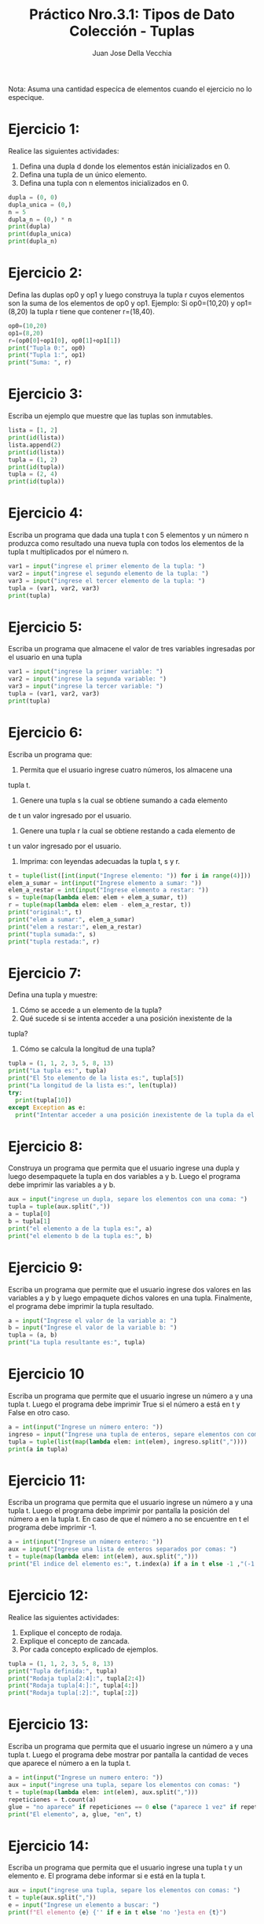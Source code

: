 #+TITLE: Práctico Nro.3.1: Tipos de Dato Colección - Tuplas
#+AUTHOR: Juan Jose Della Vecchia
#+STARTUP: overview

Nota: Asuma una cantidad especíca de elementos cuando el ejercicio no lo
especique.

* Ejercicio 1:
Realice las siguientes actividades:
1. Defina una dupla d donde los elementos están inicializados en 0.
2. Defina una tupla de un único elemento.
3. Defina una tupla con n elementos inicializados en 0.
#+begin_src python
  dupla = (0, 0)
  dupla_unica = (0,)
  n = 5
  dupla_n = (0,) * n
  print(dupla)
  print(dupla_unica)
  print(dupla_n)
#+end_src

* Ejercicio 2:
Defina las duplas op0 y op1 y luego construya la tupla r cuyos
elementos son la suma de los elementos de op0 y op1.
Ejemplo: Si op0=(10,20) y op1=(8,20) la tupla r tiene que contener
r=(18,40).
#+begin_src python
  op0=(10,20)
  op1=(8,20)
  r=(op0[0]+op1[0], op0[1]+op1[1])
  print("Tupla 0:", op0)
  print("Tupla 1:", op1)
  print("Suma: ", r)
#+end_src

* Ejercicio 3:
Escriba un ejemplo que muestre que las tuplas son inmutables.
#+begin_src python
  lista = [1, 2]
  print(id(lista))
  lista.append(2)
  print(id(lista))
  tupla = (1, 2)
  print(id(tupla))
  tupla = (2, 4)
  print(id(tupla))
#+end_src

* Ejercicio 4:
Escriba un programa que dada una tupla t con 5 elementos y
un número n produzca como resultado una nueva tupla con todos los
elementos de la tupla t multiplicados por el número n.
#+begin_src python
  var1 = input("ingrese el primer elemento de la tupla: ")
  var2 = input("ingrese el segundo elemento de la tupla: ")
  var3 = input("ingrese el tercer elemento de la tupla: ")
  tupla = (var1, var2, var3)
  print(tupla)
#+end_src

* Ejercicio 5:
Escriba un programa que almacene el valor de tres variables
ingresadas por el usuario en una tupla
#+begin_src python
  var1 = input("ingrese la primer variable: ")
  var2 = input("ingrese la segunda variable: ")
  var3 = input("ingrese la tercer variable: ")
  tupla = (var1, var2, var3)
  print(tupla)
#+end_src

* Ejercicio 6:
Escriba un programa que:
1. Permita que el usuario ingrese cuatro números, los almacene una
tupla t.
2. Genere una tupla s la cual se obtiene sumando a cada elemento
de t un valor ingresado por el usuario.
3. Genere una tupla r la cual se obtiene restando a cada elemento de
t un valor ingresado por el usuario.
4. Imprima: con leyendas adecuadas la tupla t, s y r.
#+begin_src python
  t = tuple(list([int(input("Ingrese elemento: ")) for i in range(4)]))
  elem_a_sumar = int(input("Ingrese elemento a sumar: "))
  elem_a_restar = int(input("Ingrese elemento a restar: "))
  s = tuple(map(lambda elem: elem + elem_a_sumar, t))
  r = tuple(map(lambda elem: elem - elem_a_restar, t))
  print("original:", t)
  print("elem a sumar:", elem_a_sumar)
  print("elem a restar:", elem_a_restar)
  print("tupla sumada:", s)
  print("tupla restada:", r)
#+end_src

* Ejercicio 7:
Defina una tupla y muestre:
1. Cómo se accede a un elemento de la tupla?
2. Qué sucede si se intenta acceder a una posición inexistente de la
tupla?
3. Cómo se calcula la longitud de una tupla?
#+begin_src python
  tupla = (1, 1, 2, 3, 5, 8, 13)
  print("La tupla es:", tupla)
  print("El 5to elemento de la lista es:", tupla[5])
  print("La longitud de la lista es:", len(tupla))
  try:
    print(tupla[10])
  except Exception as e:
    print("Intentar acceder a una posición inexistente de la tupla da el error:", e)
#+end_src

* Ejercicio 8:
Construya un programa que permita que el usuario ingrese una
dupla y luego desempaquete la tupla en dos variables a y b. Luego el
programa debe imprimir las variables a y b.
#+begin_src python
  aux = input("ingrese un dupla, separe los elementos con una coma: ")
  tupla = tuple(aux.split(","))
  a = tupla[0]
  b = tupla[1]
  print("el elemento a de la tupla es:", a)
  print("el elemento b de la tupla es:", b)
#+end_src

* Ejercicio 9:
Escriba un programa que permite que el usuario ingrese dos
valores en las variables a y b y luego empaquete dichos valores en una
tupla. Finalmente, el programa debe imprimir la tupla resultado.
#+begin_src python
  a = input("Ingrese el valor de la variable a: ")
  b = input("Ingrese el valor de la variable b: ")
  tupla = (a, b)
  print("La tupla resultante es:", tupla)
#+end_src

* Ejercicio 10
Escriba un programa que permite que el usuario ingrese un
número a y una tupla t. Luego el programa debe imprimir True si el
número a está en t y False en otro caso.
#+begin_src python
  a = int(input("Ingrese un número entero: "))
  ingreso = input("Ingrese una tupla de enteros, separe elementos con comas: ")
  tupla = tuple(list(map(lambda elem: int(elem), ingreso.split(","))))
  print(a in tupla)
#+end_src

* Ejercicio 11:
Escriba un programa que permita que el usuario ingrese un
número a y una tupla t. Luego el programa debe imprimir por pantalla
la posición del número a en la tupla t. En caso de que el número a no
se encuentre en t el programa debe imprimir -1.
#+begin_src python
  a = int(input("Ingrese un número entero: "))
  aux = input("Ingrese una lista de enteros separados por comas: ")
  t = tuple(map(lambda elem: int(elem), aux.split(",")))
  print("El indice del elemento es:", t.index(a) if a in t else -1 ,"(-1 indica que no existe en la tupla)")
#+end_src

* Ejercicio 12:
Realice las siguientes actividades:
1. Explique el concepto de rodaja.
2. Explique el concepto de zancada.
3. Por cada concepto explicado de ejemplos.
#+begin_src python
  tupla = (1, 1, 2, 3, 5, 8, 13)
  print("Tupla definida:", tupla)
  print("Rodaja tupla[2:4]:", tupla[2:4])
  print("Rodaja tupla[4:]:", tupla[4:])
  print("Rodaja tupla[:2]:", tupla[:2])
#+end_src

* Ejercicio 13:
Escriba un programa que permita que el usuario ingrese un
número a y una tupla t. Luego el programa debe mostrar por pantalla
la cantidad de veces que aparece el número a en la tupla t.
#+begin_src python
  a = int(input("Ingrese un numero entero: "))
  aux = input("ingrese una tupla, separe los elementos con comas: ")
  t = tuple(map(lambda elem: int(elem), aux.split(",")))
  repeticiones = t.count(a)
  glue = "no aparece" if repeticiones == 0 else ("aparece 1 vez" if repeticiones == 1 else "aparece "+str(repeticiones)+" veces")
  print("El elemento", a, glue, "en", t)
#+end_src

* Ejercicio 14:
Escriba un programa que permita que el usuario ingrese una
tupla t y un elemento e. El programa debe informar si e está en la tupla
t.
#+begin_src python
  aux = input("ingrese una tupla, separe los elementos con comas: ")
  t = tuple(aux.split(","))
  e = input("Ingrese un elemento a buscar: ")
  print(f"El elemento {e} {'' if e in t else 'no '}esta en {t}")
#+end_src

* Ejercicio 15:
Escriba un programa que permita que el usuario ingrese una
tupla t y un elemento e. El programa debe informar si e no está en t.
#+begin_src python
  aux = input("ingrese una tupla, separe los elementos con comas: ")
  t = tuple(aux.split(","))
  e = input("Ingrese un elemento a buscar: ")
  print(f"El elemento {e} {'' if e in t else 'no '}esta en {t}")
#+end_src

* Ejercicio 16:
Escriba un programa que permita que el usuario ingrese dos
tuplas t y r. El programa debe imprimir por pantalla la concatenación
de t y r.
#+begin_src python
  t_temp = input("Ingrese la tupla t, separe los elementos con comas: ")
  r_temp = input("Ingrese la tupla r, separe los elementos con comas: ")
  t = tuple(t_temp.split(","))
  r = tuple(r_temp.split(","))
  print("Tupla t:", t)
  print("Tupla r:", r)
  tupla_concatenada = t + r
  print("Tuplas concatenadas:", tupla_concatenada)
#+end_src

* Ejercicio 17:
Escriba un programa que:
1. Permita que el usuario ingrese una tupla t de cinco números.
2. Sume los números pares.
3. Sume los números impares.
#+begin_src python
  tupla = tuple(list([int(input("Ingrese elemento: ")) for i in range(5)]))
  impares = list(filter(lambda el: el & 1, tupla))
  pares = list(filter(lambda el: not el & 1, tupla))
  print("Impares:", impares, "suma", sum(impares))
  print("pares:", pares, "suma", sum(pares))
#+end_src
